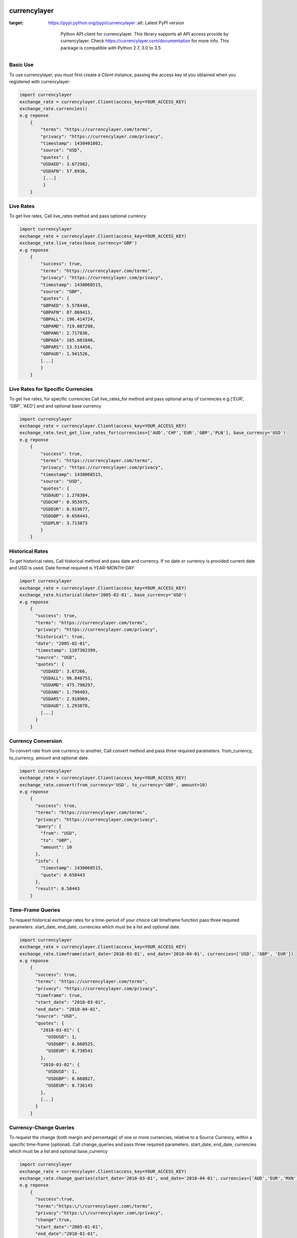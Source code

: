 currencylayer
=============
.. image:: https://img.shields.io/pypi/v/currencylayer.svg
:target: https://pypi.python.org/pypi/currencylayer
    :alt: Latest PyPI version

        Python API client for currencylayer. This library supports all API access provide by currencylayer. Check https://currencylayer.com/documentation for more info.
        This package is compatible with Python 2.7, 3.0 to 3.5

Basic Use
---------
To use currencylayer, you must first create a `Client` instance,
passing the access key id you obtained when you registered
with currencylayer:

.. code:: python

    import currencylayer
    exchange_rate = currencylayer.Client(access_key=YOUR_ACCESS_KEY)
    exchange_rate.currencies()
    e.g reponse
        {
            "terms": "https://currencylayer.com/terms",
            "privacy": "https://currencylayer.com/privacy",
            "timestamp": 1430401802,
            "source": "USD",
            "quotes": {
            "USDAED": 3.672982,
            "USDAFN": 57.8936,
             [...]
             }
        }

Live Rates
---------
To get live rates, Call live_rates method and pass optional currency

.. code:: python

    import currencylayer
    exchange_rate = currencylayer.Client(access_key=YOUR_ACCESS_KEY)
    exchange_rate.live_rates(base_currency='GBP')
    e.g reponse
        {
            "success": true,
            "terms": "https://currencylayer.com/terms",
            "privacy": "https://currencylayer.com/privacy",
            "timestamp": 1430068515,
            "source": "GBP",
            "quotes": {
            "GBPAED": 5.578448,
            "GBPAFN": 87.869413,
            "GBPALL": 196.414724,
            "GBPAMD": 719.087298,
            "GBPANG": 2.717836,
            "GBPAOA": 165.601846,
            "GBPARS": 13.514458,
            "GBPAUD": 1.941526,
            [...]
            }
        }

Live Rates for Specific Currencies
---------
To get live rates, for specific currencies Call live_rates_for method and pass optional array of currencies e.g ['EUR', 'GBP', 'AED'] and and optional base currency

.. code:: python

    import currencylayer
    exchange_rate = currencylayer.Client(access_key=YOUR_ACCESS_KEY)
    exchange_rate.test_get_live_rates_for(currencies=['AUD','CHF','EUR','GBP','PLN'], base_currency='USD')
    e.g reponse
        {
            "success": true,
            "terms": "https://currencylayer.com/terms",
            "privacy": "https://currencylayer.com/privacy",
            "timestamp": 1430068515,
            "source": "USD",
            "quotes": {
            "USDAUD": 1.278384,
            "USDCHF": 0.953975,
            "USDEUR": 0.919677,
            "USDGBP": 0.658443,
            "USDPLN": 3.713873
            }
        }

Historical Rates
---------
To get historical rates, Call historical method and pass date and currency. If no date or currency is provided current date and USD is used. Date format required is YEAR-MONTH-DAY

.. code:: python

    import currencylayer
    exchange_rate = currencylayer.Client(access_key=YOUR_ACCESS_KEY)
    exchange_rate.historical(date='2005-02-01', base_currency='USD')
    e.g reponse
        {
          "success": true,
          "terms": "https://currencylayer.com/terms",
          "privacy": "https://currencylayer.com/privacy",
          "historical": true,
          "date": "2005-02-01",
          "timestamp": 1107302399,
          "source": "USD",
          "quotes": {
            "USDAED": 3.67266,
            "USDALL": 96.848753,
            "USDAMD": 475.798297,
            "USDANG": 1.790403,
            "USDARS": 2.918969,
            "USDAUD": 1.293878,
            [...]
          }
        }


Currency Conversion
---------
To convert rate from one currency to another, Call convert method and pass three required parameters. from_currency, to_currency, amount and optional date.

.. code:: python

    import currencylayer
    exchange_rate = currencylayer.Client(access_key=YOUR_ACCESS_KEY)
    exchange_rate.convert(from_currency='USD', to_currency='GBP', amount=10)
    e.g reponse
        {
          "success": true,
          "terms": "https://currencylayer.com/terms",
          "privacy": "https://currencylayer.com/privacy",
          "query": {
            "from": "USD",
            "to": "GBP",
            "amount": 10
          },
          "info": {
            "timestamp": 1430068515,
            "quote": 0.658443
          },
          "result": 6.58443
        }

Time-Frame Queries
---------
To request historical exchange rates for a time-period of your choice call timeframe function pass three required parameters. start_date, end_date, currencies which must be a list  and optional date.

.. code:: python

    import currencylayer
    exchange_rate = currencylayer.Client(access_key=YOUR_ACCESS_KEY)
    exchange_rate.timeframe(start_date='2010-03-01', end_date='2010-04-01', currencies=['USD', 'GBP', 'EUR'])
    e.g reponse
        {
          "success": true,
          "terms": "https://currencylayer.com/terms",
          "privacy": "https://currencylayer.com/privacy",
          "timeframe": true,
          "start_date": "2010-03-01",
          "end_date": "2010-04-01",
          "source": "USD",
          "quotes": {
            "2010-03-01": {
              "USDUSD": 1,
              "USDGBP": 0.668525,
              "USDEUR": 0.738541
            },
            "2010-03-02": {
              "USDUSD": 1,
              "USDGBP": 0.668827,
              "USDEUR": 0.736145
            },
            [...]
          }
        }

Currency-Change Queries
---------
To request the change (both margin and percentage) of one or more currencies, relative to a Source Currency, within a specific time-frame (optional).
Call change_queries and pass three required parameters. start_date, end_date, currencies which must be a list and optional base_currency

.. code:: python

    import currencylayer
    exchange_rate = currencylayer.Client(access_key=YOUR_ACCESS_KEY)
    exchange_rate.change_queries(start_date='2010-03-01', end_date='2010-04-01', currencies=['AUD','EUR','MXN'])
    e.g reponse
        {
          "success":true,
          "terms":"https:\/\/currencylayer.com\/terms",
          "privacy":"https:\/\/currencylayer.com\/privacy",
          "change":true,
          "start_date":"2005-01-01",
          "end_date":"2010-01-01",
          "source":"USD",
          "quotes":{
            "USDAUD":{
              "start_rate":1.28124,
              "end_rate":1.108613,
              "change":-0.1726,
              "change_pct":-13.4734
            },
            "USDEUR":{
              "start_rate":0.73618,
              "end_rate":0.697257,
              "change":-0.0389,
              "change_pct":-5.2872
            },
            "USDMXN":{
              "start_rate":11.149366,
              "end_rate":13.108761,
              "change":1.9594,
              "change_pct":17.574
            }
          }
        }

Unit Test
---------
To tun unit test run:

.. code:: python

    python test.py



Installation
============

Install the latest release with:

::

    pip install currencylayer


Compatibility
-------------
Python 2.7, 3.0 to 3.5


Authors
-------

`currencylayer` was written by `Said Ali <said.ali@msn.com>`_.
